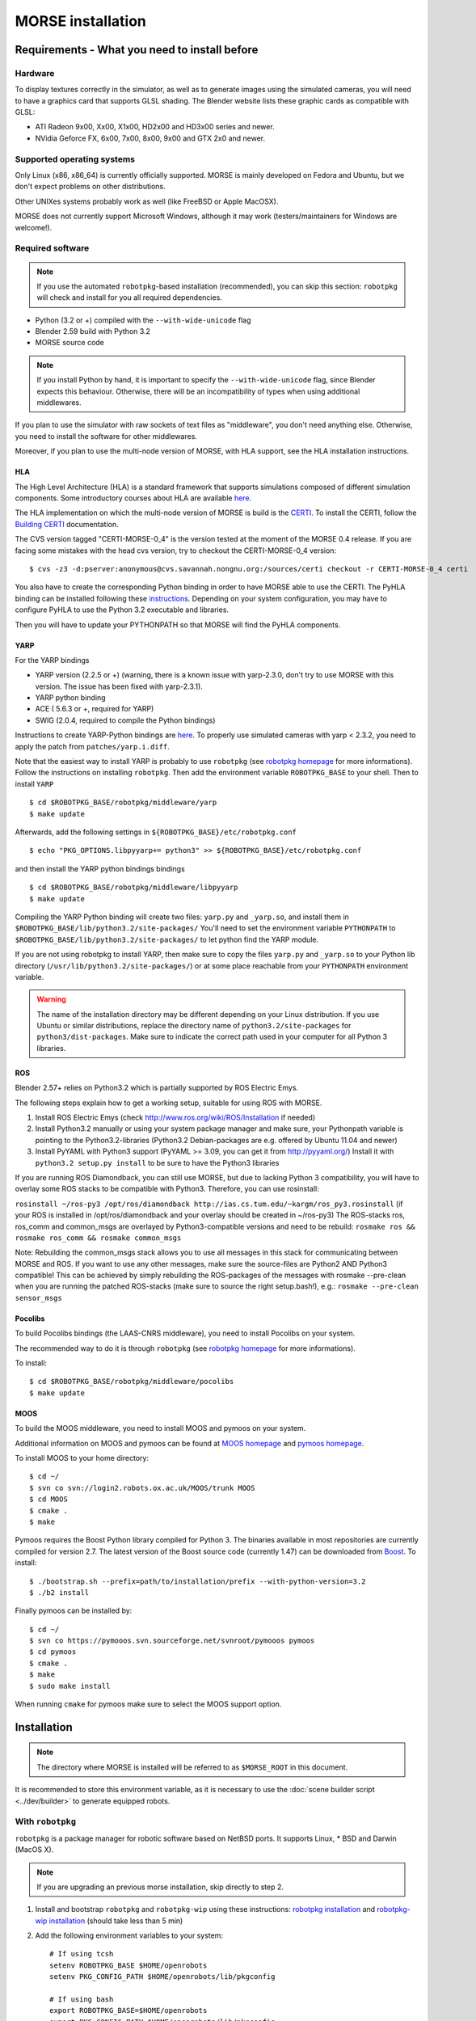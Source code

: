 MORSE installation
==================

Requirements - What you need to install before 
----------------------------------------------

Hardware
++++++++

To display textures correctly in the simulator, as well as to generate images using the simulated cameras, you will need to have a graphics card that supports GLSL shading. The Blender website lists these graphic cards as compatible with GLSL:

- ATI Radeon 9x00, Xx00, X1x00, HD2x00 and HD3x00 series and newer.
- NVidia Geforce FX, 6x00, 7x00, 8x00, 9x00 and GTX 2x0 and newer.

Supported operating systems
+++++++++++++++++++++++++++

Only Linux (x86, x86_64) is currently officially supported. MORSE is mainly
developed on Fedora and Ubuntu, but we don't expect problems on other
distributions.

Other UNIXes systems probably work as well (like FreeBSD or Apple MacOSX).

MORSE does not currently support Microsoft Windows, although it may work
(testers/maintainers for Windows are welcome!).

Required software
+++++++++++++++++

.. note::
  If you use the automated ``robotpkg``-based installation (recommended), you can skip this section: 
  ``robotpkg`` will check and install for you all required dependencies.

- Python (3.2 or +) compiled with the ``--with-wide-unicode`` flag
- Blender 2.59 build with Python 3.2
- MORSE source code

.. note::
  If you install Python by hand, it is important to specify the ``--with-wide-unicode`` flag, since Blender
  expects this behaviour. Otherwise, there will be an incompatibility of types when using additional middlewares.
 
If you plan to use the simulator with raw sockets of text files as "middleware",
you don't need anything else. Otherwise, you need to install the software for other middlewares.

Moreover, if you plan to use the multi-node version of MORSE, with HLA support, 
see the HLA installation instructions.

HLA
~~~

The High Level Architecture (HLA) is a standard framework that supports
simulations composed of different simulation components. Some introductory
courses about HLA are available `here <http://www.ecst.csuchico.edu/~hla/>`_.

The HLA implementation on which the multi-node version of MORSE is build is
the `CERTI <https://savannah.nongnu.org/projects/certi>`_. To install the CERTI,
follow the `Building CERTI <http://www.nongnu.org/certi/certi_doc/Install/html/build.html>`_
documentation.

The CVS version tagged "CERTI-MORSE-0_4" is the version tested at the moment of
the MORSE 0.4 release. If you are facing some mistakes with the head cvs version,
try to checkout the CERTI-MORSE-0_4 version::

$ cvs -z3 -d:pserver:anonymous@cvs.savannah.nongnu.org:/sources/certi checkout -r CERTI-MORSE-0_4 certi

You also have to create the corresponding Python binding in order to have
MORSE able to use the CERTI. The PyHLA binding can be installed following these
`instructions <http://www.nongnu.org/certi/PyHLA/manual/node6.html>`_.
Depending on your system configuration, you may have to configure PyHLA to use
the Python 3.2 executable and libraries.

Then you will have to update your PYTHONPATH so that MORSE will find the PyHLA
components.

YARP 
~~~~

For the YARP bindings

- YARP version (2.2.5 or +) (warning, there is a known issue with yarp-2.3.0, don't try to use MORSE with this version. The issue has been fixed with yarp-2.3.1).
- YARP python binding
- ACE ( 5.6.3 or +, required for YARP)
- SWIG (2.0.4, required to compile the Python bindings)

Instructions to create YARP-Python bindings are `here <http://eris.liralab.it/wiki/YARP_and_Python>`_.
To properly use simulated cameras with yarp < 2.3.2, you need to apply the patch from ``patches/yarp.i.diff``.


Note that the easiest way to install YARP is probably to use ``robotpkg`` (see `robotpkg homepage <http://homepages.laas.fr/mallet/robotpkg>`_ for more informations). Follow the instructions on installing ``robotpkg``. Then add the environment variable ``ROBOTPKG_BASE`` to your shell.
Then to install ``YARP`` ::

  $ cd $ROBOTPKG_BASE/robotpkg/middleware/yarp
  $ make update

Afterwards, add the following settings in ``${ROBOTPKG_BASE}/etc/robotpkg.conf`` ::

  $ echo "PKG_OPTIONS.libpyyarp+= python3" >> ${ROBOTPKG_BASE}/etc/robotpkg.conf

and then install the YARP python bindings bindings ::

  $ cd $ROBOTPKG_BASE/robotpkg/middleware/libpyyarp
  $ make update


Compiling the YARP Python binding will create two files: ``yarp.py`` and ``_yarp.so``, and install them in ``$ROBOTPKG_BASE/lib/python3.2/site-packages/``
You'll need to set the environment variable ``PYTHONPATH`` to ``$ROBOTPKG_BASE/lib/python3.2/site-packages/`` to let python find the YARP module.

If you are not using robotpkg to install YARP, then make sure to copy the files ``yarp.py`` and ``_yarp.so`` to your Python lib directory (``/usr/lib/python3.2/site-packages/``) or at some place reachable from your ``PYTHONPATH`` environment variable.

.. warning::
    The name of the installation directory may be different depending on your Linux distribution. If you use Ubuntu or similar distributions, replace the directory name of ``python3.2/site-packages`` for ``python3/dist-packages``. Make sure to indicate the correct path used in your computer for all Python 3 libraries.

ROS 
~~~
Blender 2.57+ relies on Python3.2 which is partially supported by ROS Electric Emys. 

The following steps explain how to get a working setup, suitable for using ROS with MORSE.

#. Install ROS Electric Emys (check http://www.ros.org/wiki/ROS/Installation if needed)
#. Install Python3.2 manually or using your system package manager and make sure, your Pythonpath variable
   is pointing to the Python3.2-libraries (Python3.2 Debian-packages are e.g. offered by Ubuntu 11.04 and newer) 
#. Install PyYAML with Python3 support (PyYAML >= 3.09, you can get it from http://pyyaml.org/)
   Install it with ``python3.2 setup.py install`` to be sure to have the Python3 libraries

If you are running ROS Diamondback, you can still use MORSE, but due to
lacking Python 3 compatibility, you will have to overlay some ROS stacks to be
compatible with Python3.
Therefore, you can use rosinstall:

``rosinstall ~/ros-py3 /opt/ros/diamondback
http://ias.cs.tum.edu/~kargm/ros_py3.rosinstall`` (if your ROS is installed in
/opt/ros/diamondback and your overlay should be created in ~/ros-py3) The
ROS-stacks ros, ros_comm and common_msgs are overlayed by Python3-compatible
versions and need to be rebuild: ``rosmake ros && rosmake ros_comm && rosmake
common_msgs``

Note: Rebuilding the common_msgs stack allows you to use all messages in this
stack for communicating between MORSE and ROS. If you want to use any other
messages, make sure the source-files are Python2 AND Python3 compatible! This
can be achieved by simply rebuilding the ROS-packages of the messages with
rosmake --pre-clean when you are running the patched ROS-stacks (make sure to
source the right setup.bash!), e.g.: ``rosmake --pre-clean sensor_msgs``


Pocolibs
~~~~~~~~

To build Pocolibs bindings (the LAAS-CNRS middleware), you need to install Pocolibs on your system.

The recommended way to do it is through ``robotpkg`` (see `robotpkg homepage
<http://homepages.laas.fr/mallet/robotpkg>`_ for more informations).

To install::

  $ cd $ROBOTPKG_BASE/robotpkg/middleware/pocolibs
  $ make update

MOOS
~~~~~~~~

To build the MOOS middleware, you need to install MOOS and pymoos on your system.

Additional information on MOOS and pymoos can be found at `MOOS homepage <http://www.robots.ox.ac.uk/~mobile/MOOS/wiki/pmwiki.php>`_ and `pymoos homepage <http://pymooos.sourceforge.net/>`_.

To install MOOS to your home directory::

    $ cd ~/
    $ svn co svn://login2.robots.ox.ac.uk/MOOS/trunk MOOS
    $ cd MOOS
    $ cmake .
    $ make
    
Pymoos requires the Boost Python library compiled for Python 3.  The binaries available in most repositories are currently compiled for version 2.7.   The latest version of the Boost source code (currently 1.47)  can be downloaded from `Boost <http://http://www.boost.org>`_.  To install::

    $ ./bootstrap.sh --prefix=path/to/installation/prefix --with-python-version=3.2
    $ ./b2 install

Finally pymoos can be installed by::

    $ cd ~/
    $ svn co https://pymooos.svn.sourceforge.net/svnroot/pymooos pymoos
    $ cd pymoos
    $ cmake .
    $ make
    $ sudo make install
    
When running ``cmake`` for pymoos make sure to select the MOOS support option.


Installation 
------------

.. note::
    The directory where MORSE is installed will be referred to as ``$MORSE_ROOT`` in this document.

It is recommended to store this environment variable, as it is necessary to use the :doc:`scene builder script <../dev/builder>` to generate equipped robots.

With ``robotpkg``
+++++++++++++++++

``robotpkg`` is a package manager for robotic software based on NetBSD ports.
It supports Linux, * BSD and Darwin (MacOS X).

.. Note::
	If you are upgrading an previous morse installation, skip directly to step 2.

#. Install and bootstrap ``robotpkg`` and ``robotpkg-wip`` using these
   instructions: `robotpkg installation <http://robotpkg.openrobots.org>`_ and 
   `robotpkg-wip installation <http://homepages.laas.fr/mallet/robotpkg-wip>`_
   (should take less than 5 min)
#. Add the following environment variables to your system::
    
    # If using tcsh
    setenv ROBOTPKG_BASE $HOME/openrobots
    setenv PKG_CONFIG_PATH $HOME/openrobots/lib/pkgconfig

    # If using bash
    export ROBOTPKG_BASE=$HOME/openrobots
    export PKG_CONFIG_PATH=$HOME/openrobots/lib/pkgconfig

#. Go to ``$ROBOTPKG/simulation/morse``
#. Type ``make update``
#. Go have a coffee :-) ``robotpkg`` will download and compile for you all the
   required dependencies, including Blender.
#. The previous package only installs middleware support for text and socket.
   If you want support for additional middlewares, repeat the operation in
   ``$ROBOTPKG/simulation/morse-yarp``, ``$ROBOTPKG/wip/morse-pocolibs``.

By hand
+++++++

Download the latest version of the source code. It is stored in a ``git`` repository::

  $ git clone http://trac.laas.fr/git/robots/morse.git
  
Alternatively, you can use the GitHub mirror (synchronized every hour, probably a lot faster) ::
  
  $ git clone http://github.com/laas/morse.git
  
Once you have a copy of the repository, you can get to the last stable
version (0.3) by using ::
  
  $ git checkout 0.3
  
You can get a `tarball version here <https://github.com/laas/morse/tarball/0.3>`_. 

 
Go to the directory where you have previously downloaded the MORSE source. Then type these commands::

  $ mkdir build && cd build
  $ cmake ..

By default, MORSE will install in ``/usr/local``. You can easily change that by launching ``ccmake`` instead of ``cmake``.
When using ``ccmake``, it is also possible to select the optional HLA support, and middleware bindings for YARP and Pocolibs.

- ``CMAKE_INSTALL_PREFIX`` controls where will be installed MORSE. The install prefix directory is referred to as ``$MORSE_ROOT``.
- ``BUILD_HLA_SUPPORT`` controls the builds of HLA support for multi-node simulations in MORSE.
- ``BUILD_POCOLIBS_SUPPORT`` controls the build of pocolibs support in MORSE.
- ``BUILD_YARP2_SUPPORT`` controls the build of YARP support in MORSE.
- ``CMAKE_BUILD_TYPE`` controls the optimization stuff for C/C++ extension (Release is a good choice). ::

  $ sudo make install

You can set up the different variables using the command line.
For instance, to build and install MORSE with YARP support in ``/opt``, you need something like::

  $ cmake -DBUILD_YARP2_SUPPORT=ON -DCMAKE_BUILD_TYPE=Release -DCMAKE_INSTALL_PREFIX=/opt ..

The optional ``$MORSE_BLENDER`` environment variable can be set to let the simulator know where to look for Blender if it is not accessible from the path.

You can check your configuration is ok with::

  $ morse check

.. note::
    When updating MORSE to a more recent version, you'll simply have to do::

    $ git checkout [version]
    $ cd build
    $ make install


Running a simulation 
--------------------

[YARP specific] Before starting a simulation: Start the YARP's server using this command in a separate terminal::

  $ yarp server

Launch MORSE by calling the executable::

  $ morse

Several options are available, check them with::

  $ morse help

Once launched, you can test the simulator by loading one of the example scenarii from ``$MORSE_ROOT/share/examples/morse/scenarii`` (.blend files).

To start a simulation, go on Blender and press :kbd:`P` to play the scenario.

Tips: If you have any problem to start to play a simulation: start ``blender``
from a terminal and send the error messages to <morse_dev@laas.fr>.
Note that certain scenario files are configured to use various middlewares, and will need the middleware manager to be started beforehand.

Testing
-------

To test the external control clients:

- On a text terminal, run the ``morse`` command
- Open the Blender file: ``$MORSE_ROOT/share/examples/morse/tutorials/tutorial-1-solved.blend``
- Start the simulation :kbd:`P`
- On a separate terminal, go to the root directory of the MORSE source code
- Run the Python program::

  $ python examples/morse/clients/atrv/socket_v_omega_client.py

- Follow the client program's instructions to send movement commands to the robot and to read information back
- To finish the simulation, press :kbd:`esc`
- To close Blender, press :kbd:`C-q`, and then :kbd:`enter`
